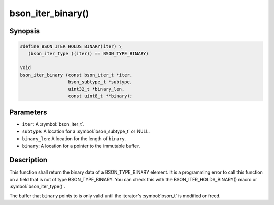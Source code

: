 .. _bson_iter_binary

bson_iter_binary()
==================

Synopsis
--------

.. code-block:: c

  #define BSON_ITER_HOLDS_BINARY(iter) \
     (bson_iter_type ((iter)) == BSON_TYPE_BINARY)

  void
  bson_iter_binary (const bson_iter_t *iter,
                    bson_subtype_t *subtype,
                    uint32_t *binary_len,
                    const uint8_t **binary);

Parameters
----------

* ``iter``: A :symbol:`bson_iter_t`.
* ``subtype``: A location for a :symbol:`bson_subtype_t` or NULL.
* ``binary_len``: A location for the length of ``binary``.
* ``binary``: A location for a pointer to the immutable buffer.

Description
-----------

This function shall return the binary data of a BSON_TYPE_BINARY element. It is a programming error to call this function on a field that is not of type BSON_TYPE_BINARY. You can check this with the BSON_ITER_HOLDS_BINARY() macro or :symbol:`bson_iter_type()`.

The buffer that ``binary`` points to is only valid until the iterator's :symbol:`bson_t` is modified or freed.

